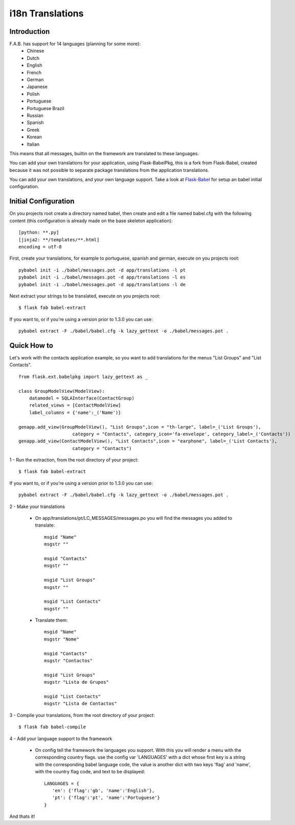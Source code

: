 i18n Translations
=================

Introduction
------------

F.A.B. has support for 14 languages (planning for some more):
 - Chinese
 - Dutch
 - English
 - French
 - German
 - Japanese
 - Polish
 - Portuguese
 - Portuguese Brazil
 - Russian
 - Spanish
 - Greek
 - Korean
 - Italian

This means that all messages, builtin on the framework are translated to these languages.

You can add your own translations for your application, using Flask-BabelPkg, this is a fork from Flask-Babel,
created because it was not possible to separate package translations from the application translations.

You can add your own translations, and your own language support.
Take a look at `Flask-Babel <http://pythonhosted.org/Flask-Babel>`_ for setup an babel initial configuration.

Initial Configuration
---------------------

On you projects root create a directory named babel,
then create and edit a file named babel.cfg with the following content (this configuration is already made on the
base skeleton application)::

	[python: **.py]
	[jinja2: **/templates/**.html]
	encoding = utf-8
	
First, create your translations, for example to portuguese, spanish and german, execute on you projects root::

        pybabel init -i ./babel/messages.pot -d app/translations -l pt
        pybabel init -i ./babel/messages.pot -d app/translations -l es
        pybabel init -i ./babel/messages.pot -d app/translations -l de

Next extract your strings to be translated, execute on you projects root::

    $ flask fab babel-extract

If you want to, or if you're using a version prior to 1.3.0 you can use::

	pybabel extract -F ./babel/babel.cfg -k lazy_gettext -o ./babel/messages.pot .


Quick How to
------------

Let's work with the contacts application example,
so you want to add translations for the menus "List Groups" and "List Contacts".

::

    from flask.ext.babelpkg import lazy_gettext as _

    class GroupModelView(ModelView):
        datamodel = SQLAInterface(ContactGroup)
        related_views = [ContactModelView]
        label_columns = {'name':_('Name')}

    genapp.add_view(GroupModelView(), "List Groups",icon = "th-large", label=_('List Groups'),
                        category = "Contacts", category_icon='fa-envelope', category_label=_('Contacts'))
    genapp.add_view(ContactModelView(), "List Contacts",icon = "earphone", label=_('List Contacts'),
                        category = "Contacts")

1 - Run the extraction, from the root directory of your project::

    $ flask fab babel-extract

If you want to, or if you're using a version prior to 1.3.0 you can use::

    pybabel extract -F ./babel/babel.cfg -k lazy_gettext -o ./babel/messages.pot .

2 - Make your translations

    - On app/translations/pt/LC_MESSAGES/messages.po you will find the messages you added to translate::
    
    	msgid "Name"
        msgstr ""
    	    
    	msgid "Contacts"    
    	msgstr ""
    	
        msgid "List Groups"
        msgstr ""

        msgid "List Contacts"
        msgstr ""

    - Translate them::
    
    	msgid "Name"
        msgstr "Nome"
    	    
    	msgid "Contacts"    
    	msgstr "Contactos"
    	    
        msgid "List Groups"
        msgstr "Lista de Grupos"

        msgid "List Contacts"
        msgstr "Lista de Contactos"

3 - Compile your translations, from the root directory of your project::

    $ flask fab babel-compile

4 - Add your language support to the framework

     - On config tell the framework the languages you support.
       With this you will render a menu with the corresponding country flags.
       use the config var 'LANGUAGES' with a dict whose first key is a string with the corresponding babel language code,
       the value is another dict with two keys 'flag' and 'name', with the country flag code, and text to be displayed::

        LANGUAGES = {
           'en': {'flag':'gb', 'name':'English'},
           'pt': {'flag':'pt', 'name':'Portuguese'}
        }

And thats it!

